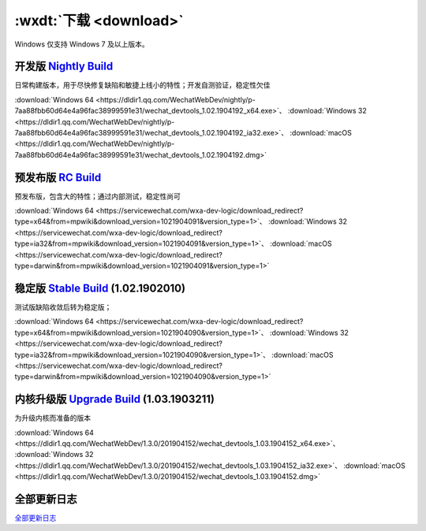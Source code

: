 .. _dt-download:

:wxdt:`下载 <download>`
=========================


Windows 仅支持 Windows 7 及以上版本。

开发版 `Nightly Build <https://developers.weixin.qq.com/miniprogram/dev/devtools/nightly.html>`_
-------------------------------------------------------------------------------------------------------------------

日常构建版本，用于尽快修复缺陷和敏捷上线小的特性；开发自测验证，稳定性欠佳

:download:`Windows 64 <https://dldir1.qq.com/WechatWebDev/nightly/p-7aa88fbb60d64e4a96fac38999591e31/wechat_devtools_1.02.1904192_x64.exe>`、
:download:`Windows 32 <https://dldir1.qq.com/WechatWebDev/nightly/p-7aa88fbb60d64e4a96fac38999591e31/wechat_devtools_1.02.1904192_ia32.exe>`、
:download:`macOS <https://dldir1.qq.com/WechatWebDev/nightly/p-7aa88fbb60d64e4a96fac38999591e31/wechat_devtools_1.02.1904192.dmg>`

预发布版 `RC Build <https://developers.weixin.qq.com/miniprogram/dev/devtools/rc.html>`_
-------------------------------------------------------------------------------------------------------------------

预发布版，包含大的特性；通过内部测试，稳定性尚可

:download:`Windows 64 <https://servicewechat.com/wxa-dev-logic/download_redirect?type=x64&from=mpwiki&download_version=1021904091&version_type=1>`、
:download:`Windows 32 <https://servicewechat.com/wxa-dev-logic/download_redirect?type=ia32&from=mpwiki&download_version=1021904091&version_type=1>`、
:download:`macOS <https://servicewechat.com/wxa-dev-logic/download_redirect?type=darwin&from=mpwiki&download_version=1021904091&version_type=1>`

稳定版 `Stable Build <https://developers.weixin.qq.com/miniprogram/dev/devtools/stable.html>`_ (1.02.1902010)
---------------------------------------------------------------------------------------------------------------

测试版缺陷收敛后转为稳定版；

:download:`Windows 64 <https://servicewechat.com/wxa-dev-logic/download_redirect?type=x64&from=mpwiki&download_version=1021904090&version_type=1>`、
:download:`Windows 32 <https://servicewechat.com/wxa-dev-logic/download_redirect?type=ia32&from=mpwiki&download_version=1021904090&version_type=1>`、
:download:`macOS <https://servicewechat.com/wxa-dev-logic/download_redirect?type=darwin&from=mpwiki&download_version=1021904090&version_type=1>`

内核升级版 `Upgrade Build <https://developers.weixin.qq.com/miniprogram/dev/devtools/upnwjs.html>`_ (1.03.1903211)
-----------------------------------------------------------------------------------------------------------------------

为升级内核而准备的版本

:download:`Windows 64 <https://dldir1.qq.com/WechatWebDev/1.3.0/201904152/wechat_devtools_1.03.1904152_x64.exe>`、
:download:`Windows 32 <https://dldir1.qq.com/WechatWebDev/1.3.0/201904152/wechat_devtools_1.03.1904152_ia32.exe>`、
:download:`macOS <https://dldir1.qq.com/WechatWebDev/1.3.0/201904152/wechat_devtools_1.03.1904152.dmg>`

全部更新日志
-----------------------

`全部更新日志 <https://developers.weixin.qq.com/miniprogram/dev/devtools/uplog.html>`_